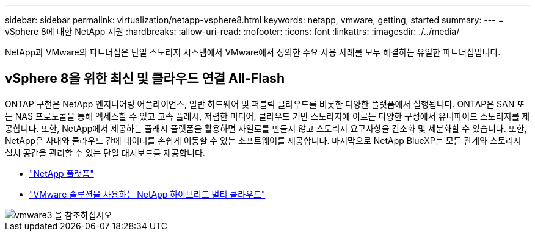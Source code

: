 ---
sidebar: sidebar 
permalink: virtualization/netapp-vsphere8.html 
keywords: netapp, vmware, getting, started 
summary:  
---
= vSphere 8에 대한 NetApp 지원
:hardbreaks:
:allow-uri-read: 
:nofooter: 
:icons: font
:linkattrs: 
:imagesdir: ./../media/


[role="lead"]
NetApp과 VMware의 파트너십은 단일 스토리지 시스템에서 VMware에서 정의한 주요 사용 사례를 모두 해결하는 유일한 파트너십입니다.



== vSphere 8을 위한 최신 및 클라우드 연결 All-Flash

ONTAP 구현은 NetApp 엔지니어링 어플라이언스, 일반 하드웨어 및 퍼블릭 클라우드를 비롯한 다양한 플랫폼에서 실행됩니다. ONTAP은 SAN 또는 NAS 프로토콜을 통해 액세스할 수 있고 고속 플래시, 저렴한 미디어, 클라우드 기반 스토리지에 이르는 다양한 구성에서 유니파이드 스토리지를 제공합니다. 또한, NetApp에서 제공하는 플래시 플랫폼을 활용하면 사일로를 만들지 않고 스토리지 요구사항을 간소화 및 세분화할 수 있습니다. 또한, NetApp은 사내와 클라우드 간에 데이터를 손쉽게 이동할 수 있는 소프트웨어를 제공합니다. 마지막으로 NetApp BlueXP는 모든 관계와 스토리지 설치 공간을 관리할 수 있는 단일 대시보드를 제공합니다.

* link:https://docs.netapp.com/us-en/ontap-systems-family/intro-family.html["NetApp 플랫폼"]
* link:../ehc/index.html["VMware 솔루션을 사용하는 NetApp 하이브리드 멀티 클라우드"]


image::vmware3.png[vmware3 을 참조하십시오]
